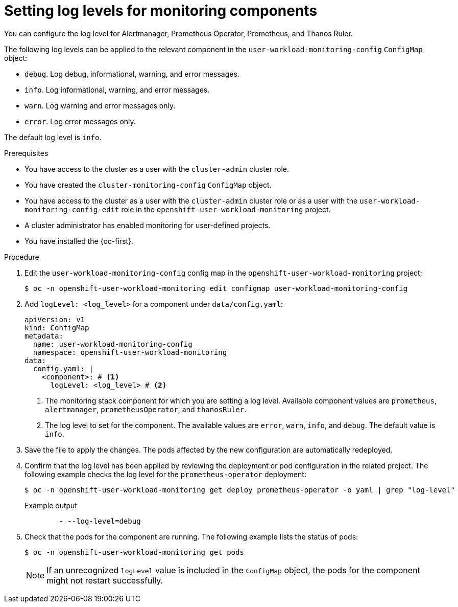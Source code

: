 // Module included in the following assemblies:
//
// * observability/monitoring/configuring-the-monitoring-stack.adoc

:_mod-docs-content-type: PROCEDURE
[id="setting-log-levels-for-monitoring-components_{context}"]
= Setting log levels for monitoring components

// Set attributes to distinguish between cluster monitoring example (core platform monitoring - CPM) and user workload monitoring (UWM) examples

// tag::CPM[]
:configmap-name: cluster-monitoring-config
:namespace-name: openshift-monitoring
:prometheus: prometheusK8s
:alertmanager: alertmanagerMain
:thanos: thanosQuerier
:component-name: Thanos Querier
// end::CPM[]
// tag::UWM[]
:configmap-name: user-workload-monitoring-config
:namespace-name: openshift-user-workload-monitoring
:prometheus: prometheus
:alertmanager: alertmanager
:thanos: thanosRuler
:component-name: Thanos Ruler
// end::UWM[]

You can configure the log level for Alertmanager, Prometheus Operator, Prometheus, and {component-name}.


The following log levels can be applied to the relevant component in the `{configmap-name}` `ConfigMap` object:

* `debug`. Log debug, informational, warning, and error messages.
* `info`. Log informational, warning, and error messages.
* `warn`. Log warning and error messages only.
* `error`. Log error messages only.

The default log level is `info`.

.Prerequisites

// tag::CPM[]
* You have access to the cluster as a user with the `cluster-admin` cluster role.
* You have created the `cluster-monitoring-config` `ConfigMap` object.
// end::CPM[]
// tag::UWM[]
ifndef::openshift-dedicated,openshift-rosa[]
* You have access to the cluster as a user with the `cluster-admin` cluster role or as a user with the `user-workload-monitoring-config-edit` role in the `openshift-user-workload-monitoring` project.
* A cluster administrator has enabled monitoring for user-defined projects.
endif::openshift-dedicated,openshift-rosa[]

ifdef::openshift-dedicated,openshift-rosa[]
* You have access to the cluster as a user with the `dedicated-admin` role.
* The `user-workload-monitoring-config` `ConfigMap` object exists. This object is created by default when the cluster is created.
endif::openshift-dedicated,openshift-rosa[]
// end::UWM[]
* You have installed the {oc-first}.

.Procedure

. Edit the `{configmap-name}` config map in the `{namespace-name}` project:
+
[source,terminal,subs="attributes+"]
----
$ oc -n {namespace-name} edit configmap {configmap-name}
----

. Add `logLevel: <log_level>` for a component under `data/config.yaml`:
+
[source,yaml,subs="attributes+"]
----
apiVersion: v1
kind: ConfigMap
metadata:
  name: {configmap-name}
  namespace: {namespace-name}
data:
  config.yaml: |
    <component>: # <1>
      logLevel: <log_level> # <2>
----
<1> The monitoring stack component for which you are setting a log level.
Available component values are `{prometheus}`, `{alertmanager}`, `prometheusOperator`, and `{thanos}`.
<2> The log level to set for the component.
The available values are `error`, `warn`, `info`, and `debug`.
The default value is `info`.

. Save the file to apply the changes. The pods affected by the new configuration are automatically redeployed.

. Confirm that the log level has been applied by reviewing the deployment or pod configuration in the related project. 
The following example checks the log level for the `prometheus-operator` deployment:
+
[source,terminal,subs="attributes+"]
----
$ oc -n {namespace-name} get deploy prometheus-operator -o yaml | grep "log-level"
----
+
.Example output
[source,terminal,subs="attributes+"]
----
        - --log-level=debug
----

. Check that the pods for the component are running. The following example lists the status of pods:
+
[source,terminal,subs="attributes+"]
----
$ oc -n {namespace-name} get pods
----
+
[NOTE]
====
If an unrecognized `logLevel` value is included in the `ConfigMap` object, the pods for the component might not restart successfully.
====

// Unset the source code block attributes just to be safe.
:!configmap-name:
:!namespace-name:
:!prometheus:
:!alertmanager:
:!thanos:
:!component-name:
